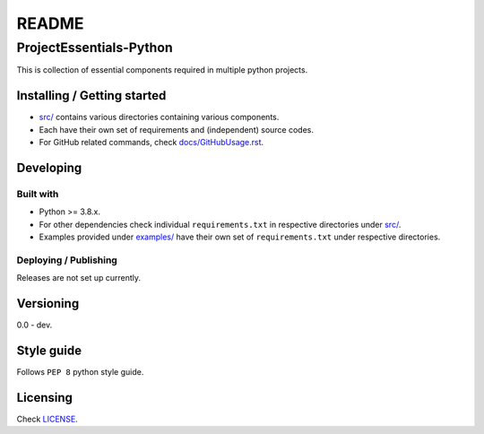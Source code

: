 ######
README
######

ProjectEssentials-Python
************************
.. Brief description of project, what it is used for.
This is collection of essential components required in multiple python
projects.

Installing / Getting started
============================
.. Introduction of minimal setup.
   Command, followed by explanation in next paragraph or after every command.
*  `src/ <https://github.com/CXINFINITE/ProjectEssentials-Python/blob/main/src>`_
   contains various directories containing various components.

*  Each have their own set of requirements and (independent) source codes.

*  For GitHub related commands, check `docs/GitHubUsage.rst <https://github.com/CXINFINITE/ProjectEssentials-Python/blob/main/docs/GitHubUsage.rst>`_.

Developing
==========
Built with
----------
.. List of main libraries, frameworks used including versions.
*  Python >= 3.8.x.
*  For other dependencies check individual ``requirements.txt`` in respective
   directories under `src/ <https://github.com/CXINFINITE/ProjectEssentials-Python/blob/main/src>`_.
*  Examples provided under `examples/ <https://github.com/CXINFINITE/ProjectEssentials-Python/blob/main/examples>`_ have their own set of ``requirements.txt``
   under respective directories.

Deploying / Publishing
----------------------
.. How to build and release a new version?
   Commands and explanation.
Releases are not set up currently.

Versioning
==========
.. SemVer versioning info, link to other versions.
0.0 - dev.

Style guide
===========
.. Coding style and how to check it.
Follows ``PEP 8`` python style guide.

Licensing
=========
.. State license and link to text version.
Check `LICENSE <https://github.com/CXINFINITE/ProjectEssentials-Python/blob/main/LICENSE>`_.
